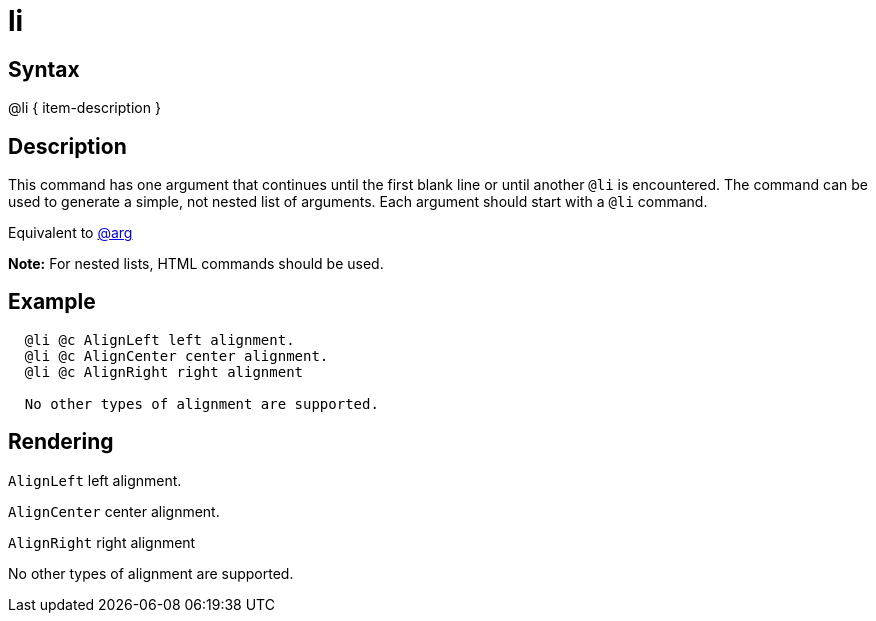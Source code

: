= li

== Syntax
@li { item-description }

== Description
This command has one argument that continues until the first blank line or until another `@li` is encountered. The command can be used to generate a simple, not nested list of arguments. Each argument should start with a `@li` command.

Equivalent to xref:commands/arg.adoc[@arg]



*Note:* For nested lists, HTML commands should be used.

== Example
```
  @li @c AlignLeft left alignment.
  @li @c AlignCenter center alignment.
  @li @c AlignRight right alignment

  No other types of alignment are supported.

```
// [CODE_END]


== Rendering
`AlignLeft` left alignment. 

`AlignCenter` center alignment. 

`AlignRight` right alignment 

No other types of alignment are supported.